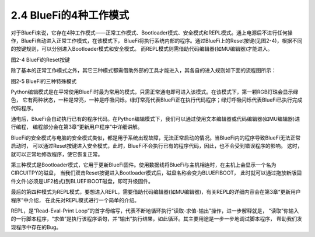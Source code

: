 ========================
2.4 BlueFi的4种工作模式
========================

对于BlueFi来说，它存在4种工作模式——正常工作模式、Bootloader模式、安全模式和REPL模式。通上电源后不进行任何操作，BlueFi自动进入正常工作模式，在该模式下，
BlueFi将执行系统内部的程序。通过BlueFi上的Reset按键(见图2-4)，根据不同的按键规则，可以分别进入Bootloader模式和安全模式。
而REPL模式则需借助代码编辑器(如MU编辑器)才能进入。

.. image:: ../_static/images/c2/Reset按键.png
  :scale: 30%
  :align: center

图2-4  BlueFi的Reset按键

除了基本的正常工作模式之外，其它三种模式都需借助外部的工具才能进入，其各自的进入规则如下面的流程图所示：

.. image:: ../_static/images/c2/BlueFi三种状态_副本.png
  :scale: 30%
  :align: center

图2-5  BlueFi的三种特殊模式

Python编辑模式是在平常使用BlueFi时最为常用的模式，只需正常通电即可进入该模式。在该模式下，第一颗RGB灯珠会显示绿色，
它有两种状态，一种是常亮，一种是呼吸闪烁。绿灯常亮代表BlueFi正在执行代码程序；绿灯呼吸闪烁代表BlueFi已执行完成代码程序。

通电后，BlueFi会自动执行已有的程序代码。在Python编辑模式下，我们可以通过使用文本编辑器或代码编辑器(如MU编辑器)进行编程，
编程部分会在第3章“更新用户程序”中详细讲解。

BlueFi的安全模式与电脑的安全模式类似，都是用于系统出现故障，无法正常启动的情况。当BlueFi内的程序导致BlueFi无法正常启动时，
可以通过Reset按键进入安全模式，此时，BlueFi不会执行已有的程序代码，因此，也不会受到错误程序的影响。
这时，就可以正常地修改程序，使它恢复正常。

第三种模式是Bootloader模式，它用于更新BlueFi固件。使用数据线将BlueFi与主机相连时，在主机上会显示一个名为CIRCUITPY的磁盘，
当我们双击Reset按键进入Bootloader模式后，磁盘名称会变为BLUEFIBOOT，
此时就可以通过拖放新版固件文件(必须是UF2格式)到BLUEFIBOOT磁盘，即可升级固件。

最后的第四种模式为REPL模式，要想进入REPL，需要借助代码编辑器(如MU编辑器)，有关REPL的详细内容会在第3章“更新用户程序”中介绍，
在此先对REPL模式进行一个简单的介绍。

REPL，是“Read-Eval-Print Loop”的首字母缩写，代表不断地循环执行“读取-求值-输出”操作，进一步解释就是，
“读取”你输入的一行脚本程序，“求值”是执行该程序语句，并“输出”执行结果，如此循环。其主要用途是一步一步地调试脚本程序，
帮助我们发现程序中存在的Bug。
